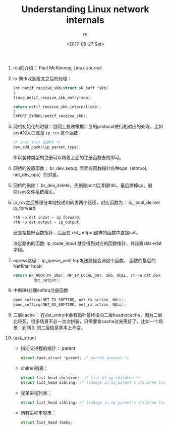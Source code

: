 #+TITLE: Understanding Linux network internals
#+DATE: <2017-05-27 Sat>
#+AUTHOR: ry
#+EMAIL: ry@rydeMacBook-Air.local
#+OPTIONS: ':nil *:t -:t ::t <:t H:3 \n:nil ^:{} arch:headline
#+OPTIONS: author:t c:nil creator:comment d:(not "LOGBOOK") date:t
#+OPTIONS: e:t email:nil f:t inline:t num:t p:nil pri:nil stat:t
#+OPTIONS: tags:t tasks:t tex:t timestamp:t toc:t todo:t |:t
#+CREATOR: Emacs 25.2.1 (Org mode 8.2.10)
#+DESCRIPTION:
#+EXCLUDE_TAGS: noexport
#+KEYWORDS:
#+LANGUAGE: en
#+SELECT_TAGS: export

1. rcu的介绍：
   Paul McKenney, Linux Journal

2. rx 网卡收到报文之后的处理：
   #+BEGIN_SRC c
    int netif_receive_skb(struct sk_buff *skb)
    {
    trace_netif_receive_skb_entry(skb);

    return netif_receive_skb_internal(skb);
    }
    EXPORT_SYMBOL(netif_receive_skb);

   #+END_SRC

3. 网络初始化的时候二层网上投递根据二层的protocol进行相对应的处理，比如ipv4的入口就是 =ip_rcv= 这个函数
   #+BEGIN_SRC c
   /* inet_init 函数中 */
   dev_add_pack(&ip_packet_type);
   #+END_SRC
   所以各种类型的注册可以跟着上面的注册函数去找即可。

4. 网桥的设置函数： br_dev_setup, 里面有函数指针各种ops（ethtool, net_dev_ops）的对接。

5. 网桥的删除： br_dev_delete，先删除port后清理fdb，最后停掉gc，删除/sys文件系统相关。

6. ip_rcv之后处理分本地投递和转发两个路径，对应函数为： ip_local_deliver ip_forward

   #+BEGIN_SRC c
  rth->u.dst.input = ip_forward;
  rth->u.dst.output = ip_output;
   #+END_SRC
   还是挂接好函数指针，后面在 dst_output这样的函数中直接call。

   决定路由的函数: ip_route_input 就会得到对应的函数指针，并设置skb->dst字段。

7. egress路径： ip_queue_xmit tcp发送路径会调这个函数。
   函数的最后的Netfilter hook:
   #+BEGIN_SRC c
  return NF_HOOK(PF_INET, NF_IP_LOCAL_OUT, skb, NULL, rt->u.dst.dev,
           dst_output);
   #+END_SRC

8. 中断BH处理softirq注册函数
   #+BEGIN_SRC c
  open_softirq(NET_TX_SOFTIRQ, net_tx_action, NULL);
  open_softirq(NET_RX_SOFTIRQ, net_rx_action, NULL);
   #+END_SRC

9. 二层cache：
   在dst_entry中会有指针最终指向二层headercache，因为二层比较死，很多场景不必一次次拼装，只需要拿cache过来用好了，比如一个场景：到网关
   的二层信息基本上不变。

10. task_struct
    + 指向父进程的指针： parent
      #+BEGIN_SRC c
        struct task_struct *parent; /* parent process */
      #+END_SRC
    + chilren列表：
      #+BEGIN_SRC c
      struct list_head children;  /* list of my children */
      struct list_head sibling; /* linkage in my parent's children list */
      #+END_SRC
    + 兄弟进程列表：
      #+BEGIN_SRC c
      struct list_head sibling; /* linkage in my parent's children list */
      #+END_SRC
    + 所有进程串呀串：
      #+BEGIN_SRC c
      struct list_head tasks;
      #+END_SRC

